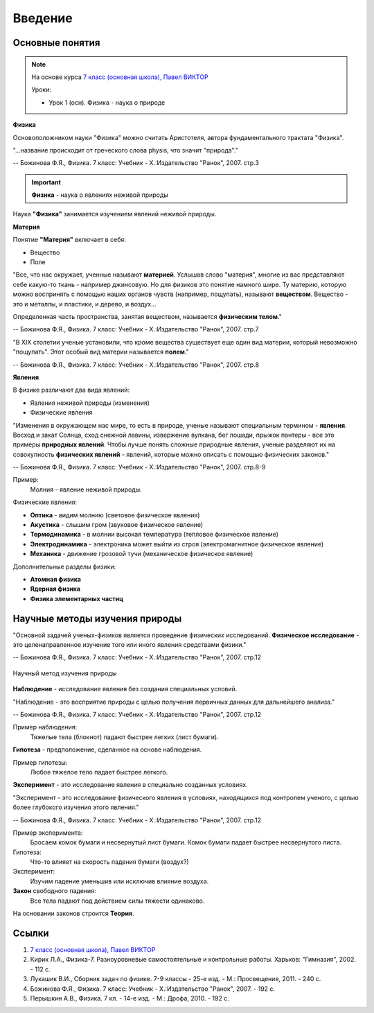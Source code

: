 .. _rst_physics7_intro_intro:

Введение
========

Основные понятия
----------------

.. note::
    На основе курса `7 класс (основная школа), Павел ВИКТОР`_

    Уроки:

    - Урок 1 (осн). Физика - наука о природе

**Физика**

Основоположником науки "Физика" можно считать Аристотеля, автора
фундаментального трактата "Физика".

"...название происходит от греческого слова physis, что значит "природа"."

-- Божинова Ф.Я., Физика. 7 класс: Учебник - Х.:Издательство "Ранок", 2007. стр.3

.. important::
    **Физика** - наука о явлениях неживой природы

Наука **"Физика"** занимается изучением явлений неживой природы.

**Материя**

Понятие **"Материя"** включает в себя:

- Вещество
- Поле

"Все, что нас окружает, ученные называют **материей**.
Услышав слово "материя", многие из вас представляют себе какую-то ткань - например джинсовую.
Но для физиков это понятие намного шире.
Ту материю, которую можно воспринять с помощью наших органов чувств (например, пощупать), называют **веществом**.
Вещество - это и металлы, и пластики, и дерево, и воздух...

Определенная часть пространства, занятая веществом, называется **физическим телом**."

-- Божинова Ф.Я., Физика. 7 класс: Учебник - Х.:Издательство "Ранок", 2007. стр.7

"В ХIХ столетии ученые установили, что кроме вещества существует еще один вид материи,
который невозможно "пощупать". Этот особый вид материи называется **полем**."

-- Божинова Ф.Я., Физика. 7 класс: Учебник - Х.:Издательство "Ранок", 2007. стр.8

**Явления**

В физике различают два вида явлений:

- Явления неживой природы (изменения)
- Физические явления

"Изменения в окружающем нас мире, то есть в природе, ученые называют специальным термином - **явления**.
Восход и закат Солнца, сход снежной лавины, извержение вулкана, бег лошади,
прыжок пантеры - все это примеры **природных явлений**.
Чтобы лучше понять сложные природные явления, ученые разделяют их
на совокупность **физических явлений** - явлений, которые можно описать с помощью физических законов."

-- Божинова Ф.Я., Физика. 7 класс: Учебник - Х.:Издательство "Ранок", 2007. стр.8-9

Пример:
    Молния - явление неживой природы.

Физические явления:

- **Оптика** - видим молнию (световое физическое явления)
- **Акустика** - слышим гром (звуковое физическое явление)
- **Термодинамика** - в молнии высокая температура (тепловое физическое явление)
- **Электродинамика** - электроника может выйти из строя (электромагнитное физическое явление)
- **Механика** - движение грозовой тучи (механическое физическое явление)

Дополнительные разделы физики:

- **Атомная физика**
- **Ядерная физика**
- **Физика элементарных частиц**

Научные методы изучения природы
-------------------------------

"Основной задачей ученых-физиков является проведение физических исследований.
**Физическое исследование** - это целенаправленное изучение того или иного явления средствами физики."

-- Божинова Ф.Я., Физика. 7 класс: Учебник - Х.:Издательство "Ранок", 2007. стр.12

.. figure:: images/scientific_method_01.png
   :width: 550px
   :align: center

   Научный метод изучения природы

**Наблюдение** - исследование явления без создания специальных условий.

"Наблюдение - это восприятие природы с целью получения первичных данных для дальнейшего анализа."

-- Божинова Ф.Я., Физика. 7 класс: Учебник - Х.:Издательство "Ранок", 2007. стр.12

Пример наблюдения:
    Тяжелые тела (блокнот) падают быстрее легких (лист бумаги).

**Гипотеза** - предположение, сделанное на основе наблюдения.

Пример гипотезы:
    Любое тяжелое тело падает быстрее легкого.

**Эксперимент** - это исследование явления в специально созданных условиях.

"Эксперимент - это исследование физического явления в условиях,
находящихся под контролем ученого, с целью более глубокого изучения этого явления."

-- Божинова Ф.Я., Физика. 7 класс: Учебник - Х.:Издательство "Ранок", 2007. стр.12

Пример эксперимента:
    Бросаем комок бумаги и несвернутый лист бумаги.
    Комок бумаги падает быстрее несвернутого листа.

Гипотеза:
    Что-то влияет на скорость падения бумаги (воздух?)

Эксперимент:
    Изучим падение уменьшив или исключив влияние воздуха.

**Закон** свободного падения:
    Все тела падают под действием силы тяжести одинаково.

На основании законов строится **Теория**.

Ссылки
------

#. `7 класс (основная школа), Павел ВИКТОР`_
#. Кирик Л.А., Физика-7. Разноуровневые самостоятельные и контрольные работы. Харьков: "Гимназия", 2002. - 112 с.
#. Лукашик В.И., Сборник задач по физике. 7-9 классы - 25-е изд. - М.: Просвещение, 2011. - 240 с.
#. Божинова Ф.Я., Физика. 7 класс: Учебник - Х.:Издательство "Ранок", 2007. - 192 с.
#. Перышкин А.В., Физика. 7 кл. - 14-е изд. - М.: Дрофа, 2010. - 192 с.

.. _7 класс (основная школа), Павел ВИКТОР: https://www.youtube.com/watch?v=2JGbRnJfG0g&list=PL1Us50cZo25nsoM_r05Jcx5VX5uKF1seU
